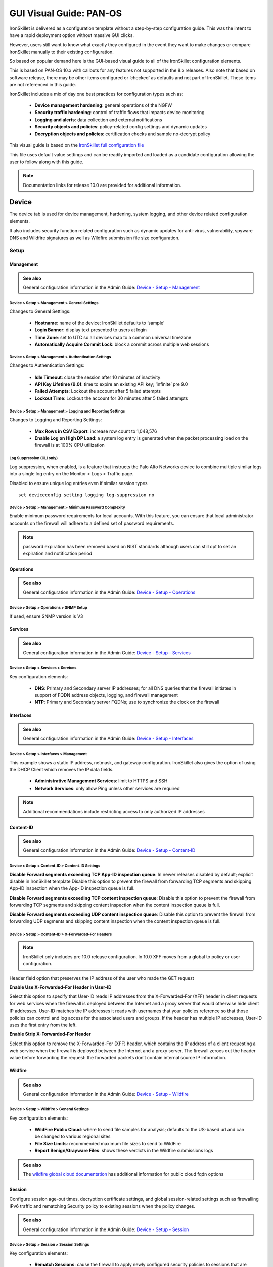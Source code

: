 GUI Visual Guide: PAN-OS
========================

IronSkillet is delivered as a configuration template without a step-by-step configuration guide.
This was the intent to have a rapid deployment option without massive GUI clicks.

However, users still want to know what exactly they configured in the event they want to make
changes or compare IronSkillet manually to their existing configuration.

So based on popular demand here is the GUI-based visual guide to all of the IronSkillet configuration elements.

This is based on PAN-OS 10.x with callouts for any features not supported in the 8.x releases.
Also note that based on software release, there may be other items configured or ‘checked’ as defaults and not part of IronSkillet.
These items are not referenced in this guide.

IronSkillet includes a mix of day one best practices for configuration types such as:

    + **Device management hardening**: general operations of the NGFW
    + **Security traffic hardening**: control of traffic flows that impacts device monitoring
    + **Logging and alerts**: data collection and external notifications
    + **Security objects and policies**: policy-related config settings and dynamic updates
    + **Decryption objects and policies**: certification checks and sample no-decrypt policy


This visual guide is based on the `IronSkillet full configuration file`_

.. _IronSkillet full configuration file: https://github.com/PaloAltoNetworks/iron-skillet/blob/panos_v10.0/loadable_configs/sample-mgmt-static/panos/iron_skillet_panos_full.xml

This file uses default value settings and can be readily imported and loaded as a candidate configuration allowing the user to follow along with this guide.

.. Note::
    Documentation links for release 10.0 are provided for additional information.


Device
------

The device tab is used for device management, hardening, system logging, and other device related configuration elements.

It also includes security function related configuration such as dynamic updates for anti-virus, vulnerability,
spyware DNS and Wildfire signatures as well as Wildfire submission file size configuration.

Setup
^^^^^

Management
~~~~~~~~~~

.. _Device - Setup - Management: https://docs.paloaltonetworks.com/pan-os/10-0/pan-os-web-interface-help/device/device-setup-management.html

.. admonition:: See also

     General configuration information in the Admin Guide: `Device - Setup - Management`_

Device > Setup > Management > General Settings
++++++++++++++++++++++++++++++++++++++++++++++

.. image:: images/vg_device_setup_general.png
   :width: 600
   :align: center

Changes to General Settings:

    + **Hostname**: name of the device; IronSkillet defaults to ‘sample’
    + **Login Banner**: display text presented to users at login
    + **Time Zone**: set to UTC so all devices map to a common universal timezone
    + **Automatically Acquire Commit Lock**: block a commit across multiple web sessions


Device > Setup > Management > Authentication Settings
+++++++++++++++++++++++++++++++++++++++++++++++++++++

.. image:: images/vg_device_setup_auth.png
   :width: 500
   :align: center

Changes to Authentication Settings:

    + **Idle Timeout**: close the session after 10 minutes of inactivity
    + **API Key Lifetime (9.0)**: time to expire an existing API key; ‘infinite’ pre 9.0
    + **Failed Attempts**: Lockout the account after 5 failed attempts
    + **Lockout Time**: Lockout the account for 30 minutes after 5 failed attempts

Device > Setup > Management > Logging and Reporting Settings
++++++++++++++++++++++++++++++++++++++++++++++++++++++++++++

.. image:: images/vg_device_setup_logging_reporting.png
   :width: 600
   :align: center

Changes to Logging and Reporting Settings:

    + **Max Rows in CSV Export**: increase row count to 1,048,576
    + **Enable Log on High DP Load**: a system log entry is generated when the packet processing load on the firewall is at 100% CPU utilization


Log Suppression (CLI only)
++++++++++++++++++++++++++

Log suppression, when enabled, is a feature that instructs the Palo Alto Networks device to combine multiple similar logs into a single log entry 
on the Monitor > Logs > Traffic page. 

Disabled to ensure unique log entries even if similar session types


::

   set deviceconfig setting logging log-suppression no


Device > Setup > Management > Minimum Password Complexity
+++++++++++++++++++++++++++++++++++++++++++++++++++++++++

.. image:: images/vg_device_pwd_complexity.png
   :width: 600
   :align: center


Enable minimum password requirements for local accounts.
With this feature, you can ensure that local administrator accounts on the firewall will adhere to a defined set of password requirements.

.. Note::
    password expiration has been removed based on NIST standards although users can still opt to set an expiration and
    notification period


Operations
~~~~~~~~~~

.. _Device - Setup - Operations: https://docs.paloaltonetworks.com/pan-os/10-0/pan-os-web-interface-help/device/device-setup-operations.html


.. admonition:: See also

     General configuration information in the Admin Guide: `Device - Setup - Operations`_

Device > Setup > Operations > SNMP Setup
++++++++++++++++++++++++++++++++++++++++

.. image:: images/vg_device_snmp.png
   :width: 400
   :align: center

If used, ensure SNMP version is V3


Services
~~~~~~~~

.. _Device - Setup - Services: https://docs.paloaltonetworks.com/pan-os/10-0/pan-os-web-interface-help/device/device-setup-services.html


.. admonition:: See also

     General configuration information in the Admin Guide: `Device - Setup - Services`_

Device > Setup > Services > Services
++++++++++++++++++++++++++++++++++++

.. image:: images/vg_device_setup_svcs.png
   :width: 600
   :align: center

Key configuration elements:

    + **DNS**: Primary and Secondary server IP addresses; for all DNS queries that the firewall initiates in support of FQDN address objects, logging, and firewall management
    + **NTP**: Primary and Secondary server FQDNs; use to synchronize the clock on the firewall

Interfaces
~~~~~~~~~~

.. _Device - Setup - Interfaces: https://docs.paloaltonetworks.com/pan-os/10-0/pan-os-web-interface-help/device/device-setup-interfaces.html

.. admonition:: See also

     General configuration information in the Admin Guide: `Device - Setup - Interfaces`_

Device > Setup > Interfaces > Management
++++++++++++++++++++++++++++++++++++++++

.. image:: images/vg_device_mgmt_intf.png
   :width: 400
   :align: center

This example shows a static IP address, netmask, and gateway configuration.
IronSkillet also gives the option of using the DHCP Client which removes the IP data fields.

    + **Administrative Management Services**: limit to HTTPS and SSH
    + **Network Services**: only allow Ping unless other services are required

.. NOTE::
    Additional recommendations include restricting access to only authorized IP addresses


Content-ID
~~~~~~~~~~

.. _Device - Setup - Content-ID: https://docs.paloaltonetworks.com/pan-os/10-0/pan-os-web-interface-help/device/device-setup-content-id.html

.. admonition:: See also

     General configuration information in the Admin Guide: `Device - Setup - Content-ID`_

Device > Setup > Content-ID > Content-ID Settings
+++++++++++++++++++++++++++++++++++++++++++++++++

.. image:: images/vg_content_id_settings.png
   :width: 600
   :align: center

**Disable Forward segments exceeding TCP App-ID inspection queue**:
In newer releases disabled by default; explicit disable in IronSkillet template
Disable this option to prevent the firewall from forwarding TCP segments and skipping App-ID inspection when the App-ID inspection queue is full.

**Disable Forward segments exceeding TCP content inspection queue**:
Disable this option to prevent the firewall
from forwarding TCP segments and skipping content inspection when the content inspection queue is full.

**Disable Forward segments exceeding UDP content inspection queue**:
Disable this option to prevent the firewall from forwarding UDP segments and skipping content inspection when the content inspection queue is full. 


Device > Setup > Content-ID > X-Forwarded-For Headers
+++++++++++++++++++++++++++++++++++++++++++++++++++++

.. NOTE::

    IronSkillet only includes pre 10.0 release configuration. In 10.0 XFF moves from a global to policy or user configuration.


.. image:: images/vg_content_id_xff.png
   :width: 600
   :align: center

Header field option that preserves the IP address of the user who made the GET request

**Enable Use X-Forwarded-For Header in User-ID**

Select this option to specify that User-ID reads IP addresses from the X-Forwarded-For (XFF) header in client requests for web services when the firewall
is deployed between the Internet and a proxy server that would otherwise hide client IP addresses. User-ID matches the IP addresses it reads with usernames
that your policies reference so that those policies can control and log access for the associated users and groups. If the header has multiple IP addresses,
User-ID uses the first entry from the left.

**Enable Strip X-Forwarded-For Header**

Select this option to remove the X-Forwarded-For (XFF) header, which contains the IP address of a client requesting a web service when the firewall is
deployed between the Internet and a proxy server. The firewall zeroes out the header value before forwarding the request: the forwarded packets don’t
contain internal source IP information.


Wildfire
~~~~~~~~

.. _Device - Setup - Wildfire: https://docs.paloaltonetworks.com/pan-os/10-0/pan-os-web-interface-help/device/device-setup-wildfire.html

.. admonition:: See also

     General configuration information in the Admin Guide: `Device - Setup - Wildfire`_

Device > Setup > Wildfire > General Settings
++++++++++++++++++++++++++++++++++++++++++++

.. image:: images/vg_wildfire_general.png
   :width: 600
   :align: center


Key configuration elements:

    + **WildFire Public Cloud**: where to send file samples for analysis; defaults to the US-based url and can be changed to various regional sites
    + **File Size Limits**: recommended maximum file sizes to send to WildFire
    + **Report Benign/Grayware Files**: shows these verdicts in the Wildfire submissions logs

.. _wildfire global cloud documentation: https://docs.paloaltonetworks.com/wildfire/10-0/wildfire-admin/wildfire-overview/wildfire-deployments/wildfire-global-cloud.html#

.. admonition:: See also

    The `wildfire global cloud documentation`_ has additional information for public cloud fqdn options

Session
~~~~~~~~

Configure session age-out times, decryption certificate settings, and global session-related settings such as firewalling 
IPv6 traffic and rematching Security policy to existing sessions when the policy changes.

.. _Device - Setup - Session: https://docs.paloaltonetworks.com/pan-os/10-0/pan-os-web-interface-help/device/device-setup-session.html

.. admonition:: See also

     General configuration information in the Admin Guide: `Device - Setup - Session`_

Device > Setup > Session > Session Settings
+++++++++++++++++++++++++++++++++++++++++++

.. image:: images/vg_device_setup_settings.png
   :width: 600
   :align: center

Key configuration elements:

    + **Rematch Sessions**: cause the firewall to apply newly configured security policies to sessions that are already in progress


Device > Setup > Session > TCP Settings
+++++++++++++++++++++++++++++++++++++++++++

.. image:: images/vg_device_tcp_settings.png
   :width: 600
   :align: center


Prevent TCP and MPTCP evasions

    + set **Forward segments exceeding TCP out-of-order queue** to ‘no’
    + set **Drop segments with null timestamp option** to ‘yes’
    + set **urgent data flag** to ‘clear’
    + set **drop segments without flag** to ‘yes’
    + set **Strip MPTCP option** to ‘yes’

Administrators
^^^^^^^^^^^^^^

IronSkillet default admin
~~~~~~~~~~~~~~~~~~~~~~~~~

.. _Device - Administrators: https://docs.paloaltonetworks.com/pan-os/10-0/pan-os-web-interface-help/device/device-administrators.html

.. admonition:: See also

     General configuration information in the Admin Guide: `Device - Administrators`_

Device > Administrators : admin
+++++++++++++++++++++++++++++++

.. image:: images/vg_device_admins.png
   :width: 500
   :align: center

The default reference configuration uses the default admin/admin login credentials. This should be changed immediately.

.. Note::
    As of release 9.0.4 the user is forced to change the admin password based on a minimum character length of 8 as part of a
    default password complexity profile. Once IronSkillet is loaded, this complexity profile is more complex overriding the default profile.


Response Pages
^^^^^^^^^^^^^^

Response pages are the web pages that display when a user tries to access a URL.

.. _Device - Response Pages: https://docs.paloaltonetworks.com/pan-os/10-0/pan-os-web-interface-help/device/device-response-pages.html

.. admonition:: See also

     General configuration information in the Admin Guide: `Device - Response Pages`_

IronSkillet Enable Block Page
~~~~~~~~~~~~~~~~~~~~~~~~~~~~~

Device > Response Pages > Application Block Page
++++++++++++++++++++++++++++++++++++++++++++++++

.. image:: images/vg_device_responsePage_appBlock.png
   :width: 400
   :align: center

Response pages display when a user attempts to access a URL that is not permitted by policy or content (threat) inspection
It is recommended to enable the **Application Block Page** setting so that users are aware of why an application is not working.

Log Settings
^^^^^^^^^^^^

.. _Device - Log Settings: https://docs.paloaltonetworks.com/pan-os/10-0/pan-os-web-interface-help/device/device-log-settings.html

.. admonition:: See also

     General configuration information in the Admin Guide: `Device - Log Settings`_

There are multiple sections that can be configured for device log forwarding (System, Configuration, User-ID, and HIP Match)

Options include sending all logs, logs by severity, and custom attributes using the filter builder.
Iron Skillet recommended settings include forwarding critical system logs to email and using Syslog for all system logs

Configuration, User-ID, and HIP Match should forward all logs to syslog or another logging platform such as Panorama
or Cortex Data Lake.

It is recommended to forward all logs to Panorama if the firewall is being managed by Panorama.
This setting is unchecked as the Iron Skillet configuration assumes a standalone configuration

.. Note::
    Since log settings are operational and may vary across user environments, these are focused as
    ‘reference configurations’ as part of a recommended day one starter configuration.

System
~~~~~~

System event log actions

Device > Log Settings > System
++++++++++++++++++++++++++++++

.. image:: images/vg_logging_system.png
   :width: 600
   :align: center

**Email_Critical_System_Logs**: Send output as an email using a configured email profile. Only email severity=critical events

**System_Log_Forwarding**: As reference, forward all system logs as syslog using a configured syslog profile

Profiles configurations are in the section :ref:`Server Profiles`. 

Configuration
~~~~~~~~~~~~~

Configuration event log actions

Device > Log Settings > Configuration
+++++++++++++++++++++++++++++++++++++

.. image:: images/vg_logging_config.png
   :width: 600
   :align: center

**Configuration_Log_Forwarding**: As reference, forward all configuration logs as syslog using a configured syslog profile

Profiles configurations are in the section :ref:`Server Profiles`.


User-ID
~~~~~~~

User-ID event log actions

Device > Log Settings > User-ID
+++++++++++++++++++++++++++++++

.. image:: images/vg_logging_userid.png
   :width: 600
   :align: center

**User-ID_Log_Forwarding**: As reference, forward all user ID logs as syslog using a configured syslog profile

Profiles configurations are in the section :ref:`Server Profiles`. 

Host Information Profile (HIP) Match
~~~~~~~~~~~~~~~~~~~~~~~~~~~~~~~~~~~~

GlobalProtect HIP event log actions

Device > Log Settings > HIP Match
+++++++++++++++++++++++++++++++++

.. image:: images/vg_logging_hip.png
   :width: 600
   :align: center

**HIP_Log_Forwarding**: As reference, forward all HIP logs as syslog using a configured syslog profile

GlobalProtect (GP)
~~~~~~~~~~~~~~~~~~

GlobalProtect event log actions

Device > Log Settings > GlobalProtect
+++++++++++++++++++++++++++++++++++++

.. image:: images/vg_logging_globalprotect.png
   :width: 600
   :align: center

**GP_Log_Forwarding**: As reference, forward all GP logs as syslog using a configured syslog profile

IP-Tag
~~~~~~

GlobalProtect HIP event log actions

Device > Log Settings > IP-Tag
++++++++++++++++++++++++++++++

.. image:: images/vg_logging_globalprotect.png
   :width: 600
   :align: center

**IP_Tag**: As reference, forward all IP-Tag logs as syslog using a configured syslog profile

Profiles configurations are in the section :ref:`Server Profiles`.  

.. _Server Profiles:

Server Profiles
^^^^^^^^^^^^^^^

.. _Device - Server Profiles: https://docs.paloaltonetworks.com/pan-os/10-0/pan-os-web-interface-help/device/device-server-profiles.html

.. admonition:: See also

     General configuration information in the Admin Guide: `Device - Server Profiles`_

.. Note::
    Since are operational and may vary across user environments, these are focused as ‘reference configurations’ as part of a 
    recommended day one starter configuration.

.. Note::
    These values will need to be adjusted to the actual customer environment settings.
    You will want to verify that the Email Relay and Syslog machine can receive messages
    from the firewalls management interface (default **Service Route Configuration – Device > Setup > Services**).


Configuration of server profiles used by the log setting configurations.

Syslog
~~~~~~

Device > Server Profiles > Syslog
+++++++++++++++++++++++++++++++++

.. image:: images/vg_profile_syslog.png
   :width: 600
   :align: center

Sample Syslog Profile using standard port 514.

.. Note::
    The sample IP address 192.0.2.2 is a non-routable address

Email Server
~~~~~~~~~~~~

Device > Server Profiles > Email
++++++++++++++++++++++++++++++++

.. image:: images/vg_profile_email.png
   :width: 600
   :align: center

Sample email server profile for critical alert events including the new option for Protocol, IronSkillet using SMTP.

.. Note::
    the from/to and gateway values are reference only. The gateway address is non-routable.


Dynamic Updates
^^^^^^^^^^^^^^^

.. _Device - Dynamic Updates: https://docs.paloaltonetworks.com/pan-os/10-0/pan-os-web-interface-help/device/device-dynamic-updates.html

.. admonition:: See also

     General configuration information in the Admin Guide: `Device - Dynamic Updates`_

IronSkillet Dynamic Updates
~~~~~~~~~~~~~~~~~~~~~~~~~~~

Dynamic updates allow the firewall to periodically check for content updates. Without this schedule configured, no new signature, 
vulnerabilities, malicious domains, or GlobalProtect files will be locally loaded into the firewall.

Device > Dynamic Updates : schedules
++++++++++++++++++++++++++++++++++++

.. image:: images/vg_device_dynUpdates.png
   :width: 600
   :align: center

Updates are configured with minimum time values to ensure new content loads are applied when available. 
They are also installed at the time of download.

Time schedules are varied around the hour to avoid download/install overlap between update types.

Antivirus
~~~~~~~~~
Includes new and updated antivirus signatures, including signatures discovered by WildFire. You must have a Threat Prevention 
subscription to get these updates. New antivirus signatures are published daily.

Applications and Threats
~~~~~~~~~~~~~~~~~~~~~~~~
Includes new and updated application and threat signatures. This update is available if you have a Threat Prevention subscription 
(and in this case you will get this update instead of the Applications update). New Applications and Threats updates are published weekly. 
This means that the latest content update always includes the application and threat signatures released in previous versions.

WildFire
~~~~~~~~
Provides real-time malware and antivirus signatures created as a result of the analysis done by the WildFire public cloud.
Without the WildFire subscription, you must wait 24 to 48 hours for the WildFire signatures to roll into the Applications and Threat update. 

GlobalProtect Clientless VPN
~~~~~~~~~~~~~~~~~~~~~~~~~~~~
Contains new and updated application signatures to enable Clientless VPN access to common web applications from the GlobalProtect portal. 
You must have a GlobalProtect subscription to receive these updates. In addition, you must create a schedule for these updates before 
GlobalProtect Clientless VPN will function.

GlobalProtect Data File
~~~~~~~~~~~~~~~~~~~~~~~
Contains the vendor-specific information for defining and evaluating host information profile (HIP) data returned by GlobalProtect apps. 
You must have a GlobalProtect gateway subscription in order to receive these updates. In addition, you must create a schedule for these 
updates before GlobalProtect will function.

Network
-------

Network Profiles
^^^^^^^^^^^^^^^^

.. _Network - Network Profiles: https://docs.paloaltonetworks.com/pan-os/10-0/pan-os-web-interface-help/network/network-network-profiles.html

.. admonition:: See also

     General configuration information in the Admin Guide: `Network - Network Profiles`_

Zone Protection
~~~~~~~~~~~~~~~

IronSkillet includes ‘non volumetric’ recommendations that are device and deployment specific. 
This is configured as the Recommended_Zone_Protection profile and should be added to configured zones.

.. Note::
    IronSkillet does not include zone configurations so the user must apply this profile when configured zones.

Network > Network Profiles > Zone Protection Profile > Recommended_Zone_Protection > Reconnaissance Protection
++++++++++++++++++++++++++++++++++++++++++++++++++++++++++++++++++++++++++++++++++++++++++++++++++++++++++++++

.. image:: images/vg_zoneProtect_recon.png
   :width: 600
   :align: center

TCP Port Scan, Host Sweep, and UDP Port Scan are enabled in alert-only mode to monitoring without blocking. 

.. Note::
    Active blocking requires network tuning.

Network > Network Profiles > Zone Protection Profile > Recommended_Zone_Protection > Packet Based Attack Protection > IP Drop
+++++++++++++++++++++++++++++++++++++++++++++++++++++++++++++++++++++++++++++++++++++++++++++++++++++++++++++++++++++++++++++

.. image:: images/vg_zoneProtect_packetBased.png
   :width: 600
   :align: center

IP Drop settings enabled for a spoofed IP address and malformed packets.

Network > Network Profiles > Zone Protection Profile > Recommended_Zone_Protection > Packet Based Attack Protection > TCP Drop
++++++++++++++++++++++++++++++++++++++++++++++++++++++++++++++++++++++++++++++++++++++++++++++++++++++++++++++++++++++++++++++

.. image:: images/vg_zoneProtect_TCPdrop.png
   :width: 600
   :align: center

TCP Drop settings enabled for TCP SYN with Data, SYNACK with Data. Also to strip TCP Timestamp.

.. Note::
    These are explicit enables in the template to ensure not disabled across software versions.


Objects
-------

This section includes various profiles, objects, and tags used primarily in security and decryption policies.


Tags
^^^^

.. _Objects - Tags: https://docs.paloaltonetworks.com/pan-os/10-0/pan-os-web-interface-help/objects/objects-tags.html

.. admonition:: See also

     General configuration information in the Admin Guide: `Objects - Tags`_

IronSkillet Tag Objects
~~~~~~~~~~~~~~~~~~~~~~~

Object > Tags : directionals and version
++++++++++++++++++++++++++++++++++++++++

.. image:: images/vg_objects_tags.png
   :width: 600
   :align: center

Reference tags used in security policies along with an ‘IronSkillet’ version tag.

    + **Outbound**: traffic from internal to external
    + **Inbound**: traffic from external to internal
    + **Internal**: internal-only traffic

.. Note::
    The iron-skillet-version tag is used for release tracking only.

Custom Objects
^^^^^^^^^^^^^^

.. _Objects - Custom Objects: https://docs.paloaltonetworks.com/pan-os/10-0/pan-os-web-interface-help/objects/objects-custom-objects.html

.. admonition:: See also

     General configuration information in the Admin Guide: `Objects - Custom Objects`_

User generated objects as placeholders.

IronSkillet Custom Objects
~~~~~~~~~~~~~~~~~~~~~~~~~~

Object > Custom Objects > URL Category
++++++++++++++++++++++++++++++++++++++

.. image:: images/vg_customObjects_url.png
   :width: 400
   :align: center

Placeholder for custom url categories used in security rules and url profiles.
Using these categories prevents the need to modify the default template.

    + **Black-List**: placeholder to be used in block rules and objects to override default template behavior
    + **White-List**: placeholder to be used in permit rules and objects to override default template behavior
    + **Custom-No-Decrypt**: to be used in the decryption no-decrypt rule to specify URLs that should no be decrypted

Security  Profiles
^^^^^^^^^^^^^^^^^^

.. _Objects - Security Profiles: https://docs.paloaltonetworks.com/pan-os/10-0/pan-os-web-interface-help/objects/objects-security-profiles.html

.. admonition:: See also

     General configuration information in the Admin Guide: `Objects - Security Profiles`_

Security profiles in IronSkillet are explicitly named using one or more of the following:

    + **Outbound**: traffic originating inside the network accessing external sites
    + **Inbound**: traffic originating outside the network accessing internal sites
    + **Internal**: traffic originating inside the network access other internal sites
    + **Exception**: user-defined profile that can be used without changing the base profiles
    + **Alert-Only**: alert-only for any traffic sessions; not recommended when blocking required

AntiVirus
~~~~~~~~~

Antivirus profiles to protect against worms, viruses, and trojans and to block spyware downloads.

Outbound, Inbound, and Internal AntiVirus (AV) profiles.

Object > Security Profiles > Antivirus : Blocking
+++++++++++++++++++++++++++++++++++++++++++++++++

    * reset-both for all decoder actions: Antivirus and Wildfire
    * 10.0 includes reset-both for Dynamic Classification actions
    * 10.0 includes enable for all file types

.. image:: images/vg_profiles_av_block.png
   :width: 600
   :align: center

These are all explicitly set to reset-both for all decoders.

Object > Security Profiles > Antivirus : Alert-Only
+++++++++++++++++++++++++++++++++++++++++++++++++++

    * alert for all decoder actions: Antivirus and Wildfire
    * 10.0 includes alert for Dynamic Classification actions
    * 10.0 includes enable (alert only) for all file types

.. image:: images/vg_profiles_av_alert.png
   :width: 600
   :align: center

Sets all decoders to alert mode.

Object > Security Profiles > Antivirus : Exception
++++++++++++++++++++++++++++++++++++++++++++++++++

.. image:: images/vg_profiles_av_exception.png
   :width: 600
   :align: center

Set in blocking mode as default. This profile is a placeholder to be customized by the user and used in security
profile groups and policies without the need to edit the IronSkillet blocking profiles.

.. _Anti-Spyware Profile:

Anti-Spyware
~~~~~~~~~~~~

Anti-Spyware profiles to block attempts from spyware on compromised hosts trying to phone-home or beacon
out to external command-and-control (C2) servers.

Object > Security Profiles > Antivirus : Outbound-AS
++++++++++++++++++++++++++++++++++++++++++++++++++++

**Rules: Outbound Anti-Spyware (AS) and Inbound-AS profiles**

.. image:: images/vg_profiles_as_blocking.png
   :width: 600
   :align: center

Rules block critical, high, and medium severity events. For low and informational, default is used.

.. Note::
    Only Outbound-AS is shown with Inbound-AS having an identical configuration.

**Exceptions: Checking Default Actions**

To see the actions for ‘default’, click into Exceptions and enable ‘Show all signatures’.
The Action column shows default actions for each ID.

.. image:: images/vg_profiles_as_defaults.png
   :width: 600
   :align: center

**DNS Signature: Sinkhole Malicious Domains**

.. image:: images/vg_profiles_as_dns.png
   :width: 600
   :align: center

The profile also sinkholes malicious domains based on the sinkhole settings.
The settings map to the address objects and sinkhole redirects can be dropped as part of the security
policies if no sinkhole server is used.

.. Note::
    As of 9.0, instead of only leveraging a list of locally stored malicious domains (Content DNS Signatures),
    Palo Alto Networks also provides a DNS Security service subscription for cloud-based domain lookups.

**DNS Security Service: Sinkhole Malicious Domains by Category**

.. image:: images/vg_profiles_as_dns_categories.png
   :width: 600
   :align: center

In 10.0 and later, the DNS Security Service includes the ability to set actions by category. IronSkillet sets explicity
'sinkhole' actions for each malicious category (Command-and-Control, Malware) leaving the others as default. Severities
are also left as default.

Object > Security Profiles > Antivirus : Internal-AS
++++++++++++++++++++++++++++++++++++++++++++++++++++

The Internal profile shifts the medium severity to ‘default’ instead of reset both slightly lowering the
security posture for internal-only sessions.

.. image:: images/vg_profiles_as_internal.png
   :width: 600
   :align: center

The DNS Signatures and Security Service configurations are the same as Outbound-AS and Inbound-AS.


Object > Security Profiles > Antivirus : Alert-Only
+++++++++++++++++++++++++++++++++++++++++++++++++++

This is a non-blocking alert-only configuration that can be used for testing/demonstration purposes.

.. image:: images/vg_profiles_as_alert.png
   :width: 600
   :align: center

All DNS Security Service domain actions are set to 'allow' with no blocking posture.

.. image:: images/vg_profiles_as_alert_dns.png
   :width: 600
   :align: center


Object > Security Profiles > Antivirus : Exception-AS
+++++++++++++++++++++++++++++++++++++++++++++++++++++

This is a placeholder allowing for custom rules without editing the base template configuration profiles.
The exception placeholder contains no preconfigured rules.

.. image:: images/vg_profiles_as_exception.png
   :width: 600
   :align: center

Vulnerability
~~~~~~~~~~~~~

Vulnerability protection profiles to stop attempts to exploit system flaws or gain unauthorized access to systems.

Object > Security Profiles > Vulnerability Protection : Outbound-VP
+++++++++++++++++++++++++++++++++++++++++++++++++++++++++++++++++++

.. image:: images/vg_profiles_vp_outbound.png
   :width: 600
   :align: center

IronSkillet adds two rules:

    (1) reset-both for critical/high/medium severity events
    (2) the use of default actions for low and informational severities.

Object > Security Profiles > Vulnerability Protection : Inbound-VP
++++++++++++++++++++++++++++++++++++++++++++++++++++++++++++++++++

.. image:: images/vg_profiles_vp_inbound.png
   :width: 600
   :align: center

Currently identical to the above Outbound profile to block critical/high/medium and use ‘default’ for low
and informational severities.

Object > Security Profiles > Vulnerability Protection : Internal-VP
+++++++++++++++++++++++++++++++++++++++++++++++++++++++++++++++++++

.. image:: images/vg_profiles_vp_internal.png
   :width: 600
   :align: center

As with the Anti-spyware internal profile, medium is set as ‘default’ along with low and informational.
This adds some trust to internal-only communications.

Object > Security Profiles > Vulnerability Protection : Alert-Only-VP
+++++++++++++++++++++++++++++++++++++++++++++++++++++++++++++++++++++

.. image:: images/vg_profiles_vp_alert.png
   :width: 600
   :align: center

Alert-Only provides a monitoring-only profile for vulnerability events.
It is designed for use in demonstration or test deployments without active blocking.

Object > Security Profiles > Vulnerability Protection : Exception-VP
++++++++++++++++++++++++++++++++++++++++++++++++++++++++++++++++++++

.. image:: images/vg_profiles_vp_exception.png
   :width: 600
   :align: center

This profile is a placeholder only allowing a user to customize their own ruleset without modifying the
default IronSkillet profiles.

URL Filtering
~~~~~~~~~~~~~

URL filtering profiles to restrict users access to specific websites and/or website categories, such as shopping or gambling.

Object > Security Profiles > URL-Filtering
++++++++++++++++++++++++++++++++++++++++++

.. image:: images/vg_profiles_url.png
   :width: 600
   :align: center

IronSkillet provides only 3 profiles for URL excluding the Inbound and Internal used in the other profiles.
The IronSkillet assumption is that only outbound requests may be accessing malicious sites.

Object > Security Profiles > URL-Filtering : Outbound-URL
+++++++++++++++++++++++++++++++++++++++++++++++++++++++++

**Categories: Site Access**

IronSkillet only blocks known malicious categories and not high risk categories such as copyright-infringement
mentioned in our Best Practice Assessment (BPA).

Categories blocked in the Outbound and Exception profiles:

    + Malware
    + Command-and-Control
    + Phishing
    + Grayware
    + Black-List [custom object users can edit]

All other categories have their action set as ‘alert’ instead of the default ‘allow’ for logging purposes.

.. image:: images/vg_profiles_url_outbound.png
   :width: 600
   :align: center

For releases 10.0 and later, Dynamic Classification is configured for local machine learning and blocking based
on web page analysis.

.. image:: images/vg_profiles_url_dynamic_class.png
   :width: 600
   :align: center

**Categories: User Credential Submission**

If you block all the URL categories in a URL Filtering profile for user credential submission,
you don’t need to check credentials.
IronSkillet takes this approach blocking all categories under User Credential Submission.

The Alert-Only-URL profile sets all actions to alert for logging purposes, including Dynamic Classification
and User Credential Submission. No categories are blocked.

File Blocking
~~~~~~~~~~~~~

This set of profiles allow the NGFW to explicitly block files transiting the firewall by type and direction. 

Object > Security Profiles > File-Blocking
++++++++++++++++++++++++++++++++++++++++++

.. image:: images/vg_profiles_fb.png
   :width: 600
   :align: center

IronSkillet defines a day one perspective without variations in file blocking based on URL category, direction,
or application. File types that are not blocked are set as ‘alert’ for logging purposes.

The set of blocked file types represents the most common malicious file types that typically are not expected to
cross a security zone boundary. Other types are ignored (eg. exe) since these can be used for legitimate,
although not recommended, business purposes.

.. Note::
    Supported WildFire file types, even if blocked, will be sent to WildFire for analysis if Wildfire is
    license and configured in the device.

WildFire Analysis
~~~~~~~~~~~~~~~~~

WildFire™ analysis profiles to specify for file analysis to be performed locally on the WildFire appliance
or in the WildFire cloud. IronSkillet uses the cloud option.

Object > Security Profiles > WildFire Analysis
++++++++++++++++++++++++++++++++++++++++++++++

.. image:: images/vg_profiles_wf.png
   :width: 600
   :align: center

All profiles are set to send all file types for all applications in any direction to WildFire for analysis.

This configuration is for file analysis submissions only. WildFire signatures and protections are configured in the
Anti-Virus profile. Below is the reference example for the Outbound-AV profile.

.. image:: images/vg_profiles_av_outbound.png
   :width: 400
   :align: center

Based on the dynamic updates configuration, the device will check for new WildFire content updates based on
worldwide analysis to download the latest signatures. These signatures are moved to the
antivirus signature set on a daily basis for customers not subscribing to the WildFire service.

Security Profile Groups
^^^^^^^^^^^^^^^^^^^^^^^
.. _Objects - Security Profile Groups: https://docs.paloaltonetworks.com/pan-os/10-0/pan-os-web-interface-help/objects/objects-security-profile-groups.html

.. admonition:: See also

     General configuration information in the Admin Guide: `Objects - Security Profile Groups`_

In additional to individual profiles, you can combine profiles that are often applied together, and create Security
Profile groups. These can be referenced in a security profile without the need to explicitly reference each profile.

IronSkillet Security Profile Groups
~~~~~~~~~~~~~~~~~~~~~~~~~~~~~~~~~~~

Object > Security Profile Groups : all groups
+++++++++++++++++++++++++++++++++++++++++++++

.. image:: images/vg_profilegroup.png
   :width: 600
   :align: center

Each profile group is associated to the set of profiles reference the same direction or ‘alert’ mode.

The default profile, based on the Outbound security profiles, is created so that new security policies
can easily reference this default profile group.

IronSkillet does not reference the security profile objects since IronSkillet does not have explicit allow rules.

Log Forwarding
^^^^^^^^^^^^^^
.. _Objects - Log Forwarding: https://docs.paloaltonetworks.com/pan-os/10-0/pan-os-web-interface-help/objects/objects-log-forwarding.html

.. admonition:: See also

     General configuration information in the Admin Guide: `Objects - Log Forwarding`_

Sets up log forwarding profiles referenced in security policies.

IronSkillet Log Forwarding
~~~~~~~~~~~~~~~~~~~~~~~~~~

Object > Log Forwarding : default
+++++++++++++++++++++++++++++++++

.. image:: images/vg_profiles_log_default.png
   :width: 600
   :align: center

IronSkillet sets all log events to be sent to Syslog. Any malicious or phishing WildFire verdicts are emailed using
the Threat Alert email profile. The Panorama associated configuration sends log to Panorama.
Users can modify the default logging profile to send logs to additional locations as required.

The ‘default’ naming is used so that new security rules will automatically pick up this logging profile.

Decryption
^^^^^^^^^^
Decryption profiles enable you to block and control specific aspects of SSL and SSH traffic that you have specified
for decryption, as well as traffic that you have explicitly excluded from decryption. After you create a decryption
profile, you can then add that profile to a decryption policy; any traffic matched to the decryption policy is
additionally enforced based on the profile settings.

Decryption Profile
~~~~~~~~~~~~~~~~~~

.. _Objects - Decryption Profile: https://docs.paloaltonetworks.com/pan-os/10-0/pan-os-web-interface-help/objects/objects-decryption-profile.html

.. admonition:: See also

     General configuration information in the Admin Guide: `Objects - Decryption Profile`_

Object > Decryption > Decryption Profile : Recommended_Decryption_Profile
+++++++++++++++++++++++++++++++++++++++++++++++++++++++++++++++++++++++++

The Recommended_Decryption_Profile is provided to set several baseline, recommended profile elements.

Decryption Profile > SSL Decryption : SSL Forward Proxy
+++++++++++++++++++++++++++++++++++++++++++++++++++++++

.. image:: images/vg_profiles_dec_ssl_fp.png
   :width: 600
   :align: center

If using SSL Forward Proxy, block sessions with invalid certs and versions.

Decryption Profile > SSL Decryption : SSL Protocol Settings
+++++++++++++++++++++++++++++++++++++++++++++++++++++++++++

.. image:: images/vg_profiles_dec_ssl_protocol.png
   :width: 600
   :align: center

Protocol versions: Set the minimum protocol version to TLSv1.2. Any TLSv1.1 errors can help find outdated TLS endpoints

In 10.0, the max protocol version is set to TLSv1.3.

**Encryption Algorithms**: 3DES and RC4 not recommended and unavailable when TLSv1.2 is the minimum version.
**Authentication Algorithms**: MD5 not recommended and unavailable when TLSv1.2 is the minimum version

Decryption Profile > No Decryption
++++++++++++++++++++++++++++++++++

.. image:: images/vg_profiles_dec_noDec.png
   :width: 600
   :align: center

Even without decrypting, the recommended profile can block session with invalid certs or untrusted issuers.


Policies
--------

Security
^^^^^^^^
.. _Policies - Security: https://docs.paloaltonetworks.com/pan-os/10-0/pan-os-web-interface-help/policies/policies-security.html

.. admonition:: See also

     General configuration information in the Admin Guide: `Policies - Security`_

IronSkillet Security Policies
~~~~~~~~~~~~~~~~~~~~~~~~~~~~~

IronSkillet only provides suggested block rules and no traffic passing allow rules. When admins add new security rules,
they should reference the security profile groups and logging profile configured under Objects.

Policies > Security : Block Malicious IPs
+++++++++++++++++++++++++++++++++++++++++

.. image:: images/vg_policy_security.png
   :width: 600
   :align: center

**Inbound and Outbound Block Rules**
Recommended Deny rules using the Palo Alto Networks predefined external dynamic lists (EDLs).

From Objects > External Dynamic Lists:

.. image:: images/vg_objects_edl.png
   :width: 600
   :align: center

These external dynamic lists (EDLs) require a threat subscription and content update. Before configuring these security rules, the user
needs to ensure that the EDLs show up under Objects - External Dynamic Lists. If not present, either the subscription
is not valid or the content update has not been performed.


Decryption
^^^^^^^^^^

.. _Policies - Decryption: https://docs.paloaltonetworks.com/pan-os/10-0/pan-os-web-interface-help/policies/policies-decryption.html#

.. admonition:: See also

     General configuration information in the Admin Guide: `Policies - Decryption`_

IronSkillet Decryption Policies
~~~~~~~~~~~~~~~~~~~~~~~~~~~~~~~

The IronSkillet decryption policies contain two rules: (1) An optional no-decrypt URL category rule to bypass
recommended URL categories when SSL decrypt is enabled and (2) a default NO-Decrypt rule that only provides cert
validation checks according to the Recommended_Decryption_Profile.

Neither of the two rules perform any decryption but rather validate the encrypted sessions (SSL/SSH)
meet particular integrity and encryption standards.

Policies > Decryption : no decrypt
++++++++++++++++++++++++++++++++++

.. image:: images/vg_policy_decrypt.png
   :width: 600
   :align: center

SSL Decryption is highly recommended to gain visibility to traffic sessions yet is not part of the IronSkillet
configuration template due to various requirements around certificates and application testing before full
implementations. Included is a reference decryption rule for 'no decrypt' URL categories.

Monitor
-------

Manage Custom Reports
^^^^^^^^^^^^^^^^^^^^^

.. _Monitor - Custom Reports: https://docs.paloaltonetworks.com/pan-os/10-0/pan-os-web-interface-help/monitor/monitor-manage-custom-reports.html

.. admonition:: See also

     General configuration information in the Admin Guide: `Monitor - Custom Reports`_

IronSkillet Custom Reports
~~~~~~~~~~~~~~~~~~~~~~~~~~

IronSkillet includes a small set of custom reports aimed at SecOps practices and discovering malicious behavior.
These can be used as a reference for additional custom reports.

Monitor > Manage Custom Reports
+++++++++++++++++++++++++++++++++++

.. image:: images/vg_monitor_customReport.png
   :width: 600
   :align: center

Monitor > Management > Custom Reports > Host-visit malicious sites plus
+++++++++++++++++++++++++++++++++++++++++++++++++++++++++++++++++++++++

.. image:: images/vg_reports_host_visit_mal_sites_plus.png
   :width: 600
   :align: center

A weekly report to identify over the past seven days the following categories:

    + Command-and-control
    + Hacking
    + Malware
    + Phishing

Monitor > Management > Custom Reports > Host-visit malicious sites
++++++++++++++++++++++++++++++++++++++++++++++++++++++++++++++++++

.. image:: images/vg_reports_host_visit_mal_sites.png
   :width: 600
   :align: center

Same categories as previous report with fewer columns to simplify output

Monitor > Management > Custom Reports > Hosts visit questionable sites
++++++++++++++++++++++++++++++++++++++++++++++++++++++++++++++++++++++

.. image:: images/vg_reports_host_visit_quest_sites.png
   :width: 600
   :align: center

A weekly report to identify over the past seven days the following categories

    + Dynamic-dns
    + Parked
    + Questionable
    + Unknown

Monitor > Management > Custom Reports > Host-visit quest sites plus
+++++++++++++++++++++++++++++++++++++++++++++++++++++++++++++++++++

.. image:: images/vg_reports_host_visit_quest_sites_plus.png
   :width: 600
   :align: center

.. Note::
    'questionable' was concatenated to meet name length requirements

Same categories as previous report with more columns as an extended view

Monitor > Management > Custom Reports > Wildfire malicious verdicts
+++++++++++++++++++++++++++++++++++++++++++++++++++++++++++++++++++

.. image:: images/vg_reports_wf_mal_verdicts.png
   :width: 600
   :align: center

Report viewing all grayware and malicious verdicts

    + Minus smtp (SMTP in separate report)
    + Minus benign (only grayware and malicious)

Monitor > Management > Custom Reports > Wildfire verdicts SMTP
++++++++++++++++++++++++++++++++++++++++++++++++++++++++++++++

.. image:: images/vg_reports_wf_verdicts_smtp.png
   :width: 600
   :align: center

Report viewing all grayware and malicious verdicts

    + Only SMTP traffic
    + Minus benign (only grayware and malicious)

Monitor > Management > Custom Reports > Clients sinkholed
+++++++++++++++++++++++++++++++++++++++++++++++++++++++++

.. image:: images/vg_reports_clients_sinkholed.png
   :width: 600
   :align: center

The importance here is we are viewing the verdict based on a rule.
Reason being that if you go to threat log and say (action eq sinkhole) it will give you the DNS server and not the culprit.
This rule allows for identification of the compromised client.

PDF Reports
^^^^^^^^^^^

.. _Monitor - PDF Reports: https://docs.paloaltonetworks.com/pan-os/10-0/pan-os-web-interface-help/monitor/monitor-pdf-reports.html

.. admonition:: See also

     General configuration information in the Admin Guide: `Monitor - PDF Reports`_

Report Groups
~~~~~~~~~~~~~

The set of recommended reports and grouped as ‘Possible Compromise’ for review and email distribution.

Monitor > PDF Reports > Report Groups
+++++++++++++++++++++++++++++++++++++

.. image:: images/vg_monitor_reportGroup.png
   :width: 600
   :align: center

Email Scheduler
~~~~~~~~~~~~~~~

The report group ‘Possible Compromise’ is set up to be emailed using the referenced email profile as part of the device settings.

Monitor > PDF Reports > Email Scheduler
+++++++++++++++++++++++++++++++++++++++

.. image:: images/vg_monitor_emailScheduler.png
   :width: 500
   :align: center

It is up to the user to finalize configuration by setting the recurrence for how often the email should be generated and sent.

